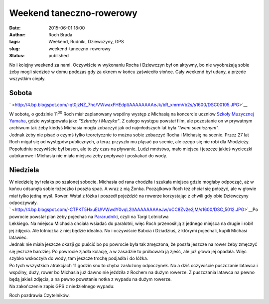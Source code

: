 Weekend taneczno-rowerowy
#########################
:date: 2015-06-01 18:00
:author: Roch Brada
:tags: Weekend, Rudniki, Dziewczyny, GPS
:slug: weekend-taneczno-rowerowy
:status: published

| No i kolejny weekend za nami. Oczywiście w wykonaniu Rocha i Dziewczyn był on aktywny, bo nie wyobrażają sobie żeby mogli siedzieć w domu podczas gdy za oknem w końcu zaświeciło słońce. Cały weekend był udany, a przede wszystkim ciepły.

Sobota
~~~~~~

.. raw:: html

   <div class="separator" style="clear: both; text-align: center;">

` <http://4.bp.blogspot.com/-qt0jzNZ_7hc/VWwaxFHEdpI/AAAAAAAAeJk/bR_xmrmVb2s/s1600/DSC00105.JPG>`__

.. raw:: html

   </div>

| W sobotę, o godzinie 11\ :sup:`00` Roch miał zaplanowany wspólny występ z Michasią na koncercie uczniów `Szkoły Muzycznej Yamaha <http://www.yamahaczestochowa.pl/>`__, gdzie występowała jako *"Szkraby i Muzyka"*. Z całego występu powstał film, ale pozostanie on w prywatnym archiwum tak żeby kiedyś Michasia mogła zobaczyć jak od najmłodszych lat była *"lwem scenicznym"*.
| Jednak żeby nie pisać o czymś tylko teoretycznie to można sobie zobaczyć Rocha i Michasię na scenie. Przez 27 lat Roch migał się od występów publicznych, a teraz przyszło mu pląsać po scenie, ale czego się nie robi dla Młodzieży.
| Popołudniu oczywiście był basen, ale to zły czas na pływanie. Ludzi mnóstwo, mało miejsca i jeszcze jakieś wycieczki autokarowe i Michasia nie miała miejsca żeby popływać i poskakać do wody.

Niedziela
~~~~~~~~~

| W niedzielę był relaks po szalonej sobocie. Michasia od rana chodziła i szukała miejsca gdzie mogłaby odpocząć, aż w końcu odsunęła sobie łóżeczko i poszła spać. A wraz z nią Żonka. Początkowo Roch też chciał się położyć, ale w głowie miał tylko jedną myśl. Rower. Wstał z łóżka i poszedł pojeździć na rowerze korzystając z chwili gdy obie Dziewczyny odpoczywały.
| ` <http://4.bp.blogspot.com/-CTPKT5HxuEU/VWwdY0vqL2I/AAAAAAAAeJw/oCC8Zv2e2jM/s1600/DSC_5012.JPG>`__\ Po powrocie powstał plan żeby pojechać na `Pararudniki <http://www.pararudniki.pl/pl/>`__, czyli na Targi Lotnictwa
| Lekkiego. Na miejscu Michasia chciała wsiadać do paralotni, więc Roch przenosił ją z jednego miejsca na drugie i robił jej zdjęcia. Ale lotniczka z niej będzie idealna. No i oczywiście Babcia i Dziadziuś, z którymi pojechali, kupili Michasi latawiec.
| Jednak nie miała jeszcze okazji go puścić bo po powrocie była tak zmęczona, że poszła jeszcze na rower żeby zmęczyć się jeszcze bardziej. Po powrocie zjadła kolację, a w zasadzie to próbowała ją zjeść, ale już głowa jej opadała. Więc szybko wskoczyła do wody, tam jeszcze trochę podjadła i do łóżka.
| Po tych wszystkich atrakcjach 11 godzin snu to chyba zasłużony odpoczynek. No a dziś oczywiście puszczanie latawca i wspólny, duży, rower bo Michasia już dawno nie jeździła z Rochem na dużym rowerze. Z puszczania latawca na pewno będą jakieś zdjęcia, a na pewno powstanie notka z wypadu na dużym rowerze.
| Na zakończenie zapis GPS z niedzielnego wypadu:

.. raw:: html

   <div style="text-align: center;">

.. raw:: html

   <iframe allowtransparency="true" frameborder="0" height="405" scrolling="no" src="http://www.strava.com/activities/315403033/embed/474a7c6c057853a0e115e258d01e1e2afd6ae70a" width="590">

.. raw:: html

   </iframe>

.. raw:: html

   </div>

Roch pozdrawia Czytelników.

.. raw:: html

   </p>
